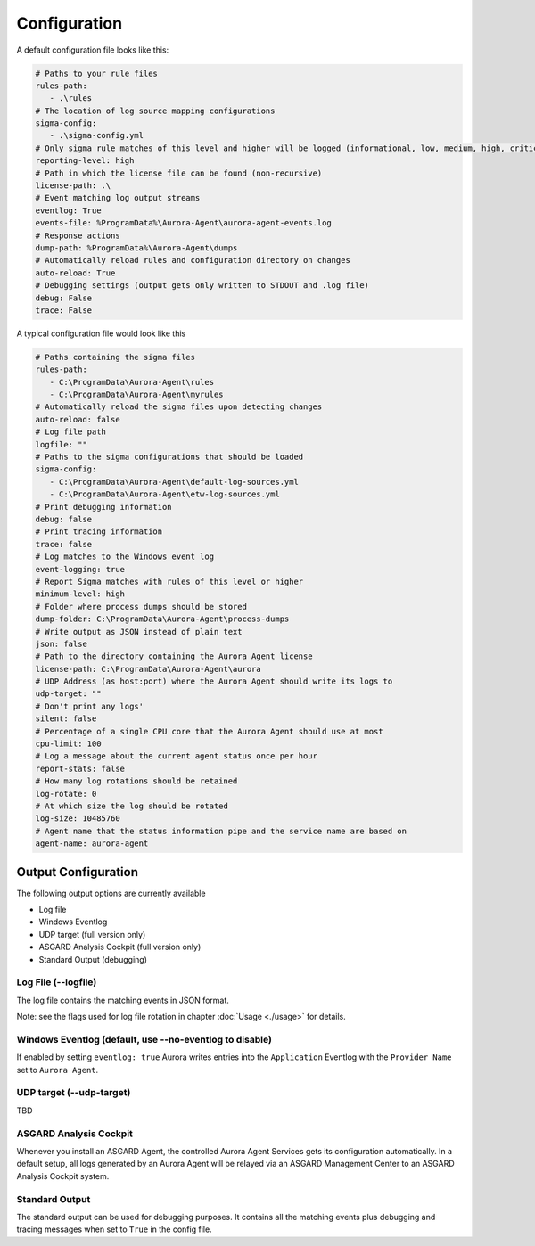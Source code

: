 Configuration
=============

A default configuration file looks like this:

.. code:: yaml
 
   # Paths to your rule files
   rules-path:
      - .\rules
   # The location of log source mapping configurations
   sigma-config: 
      - .\sigma-config.yml
   # Only sigma rule matches of this level and higher will be logged (informational, low, medium, high, critical)
   reporting-level: high
   # Path in which the license file can be found (non-recursive)
   license-path: .\
   # Event matching log output streams
   eventlog: True
   events-file: %ProgramData%\Aurora-Agent\aurora-agent-events.log
   # Response actions 
   dump-path: %ProgramData%\Aurora-Agent\dumps
   # Automatically reload rules and configuration directory on changes
   auto-reload: True
   # Debugging settings (output gets only written to STDOUT and .log file)
   debug: False
   trace: False

A typical configuration file would look like this 

.. code:: yaml
 
   # Paths containing the sigma files
   rules-path:
      - C:\ProgramData\Aurora-Agent\rules
      - C:\ProgramData\Aurora-Agent\myrules
   # Automatically reload the sigma files upon detecting changes
   auto-reload: false
   # Log file path
   logfile: ""
   # Paths to the sigma configurations that should be loaded
   sigma-config:
      - C:\ProgramData\Aurora-Agent\default-log-sources.yml
      - C:\ProgramData\Aurora-Agent\etw-log-sources.yml
   # Print debugging information
   debug: false
   # Print tracing information
   trace: false
   # Log matches to the Windows event log
   event-logging: true
   # Report Sigma matches with rules of this level or higher
   minimum-level: high
   # Folder where process dumps should be stored
   dump-folder: C:\ProgramData\Aurora-Agent\process-dumps
   # Write output as JSON instead of plain text
   json: false
   # Path to the directory containing the Aurora Agent license
   license-path: C:\ProgramData\Aurora-Agent\aurora
   # UDP Address (as host:port) where the Aurora Agent should write its logs to
   udp-target: ""
   # Don't print any logs'
   silent: false
   # Percentage of a single CPU core that the Aurora Agent should use at most
   cpu-limit: 100
   # Log a message about the current agent status once per hour
   report-stats: false
   # How many log rotations should be retained
   log-rotate: 0
   # At which size the log should be rotated
   log-size: 10485760
   # Agent name that the status information pipe and the service name are based on
   agent-name: aurora-agent

Output Configuration
--------------------

The following output options are currently available 

- Log file
- Windows Eventlog
- UDP target (full version only)
- ASGARD Analysis Cockpit (full version only)
- Standard Output (debugging)

Log File (--logfile)
~~~~~~~~~~~~~~~~~~~~

The log file contains the matching events in JSON format.

Note: see the flags used for log file rotation in chapter :doc:`Usage <./usage>` for details.

Windows Eventlog (default, use --no-eventlog to disable)
~~~~~~~~~~~~~~~~~~~~~~~~~~~~~~~~~~~~~~~~~~~~~~~~~~~~~~~~

If enabled by setting ``eventlog: true`` Aurora writes entries into the ``Application`` Eventlog with the ``Provider Name`` set to ``Aurora Agent``.

UDP target (--udp-target)
~~~~~~~~~~~~~~~~~~~~~~~~~

TBD

ASGARD Analysis Cockpit 
~~~~~~~~~~~~~~~~~~~~~~~

Whenever you install an ASGARD Agent, the controlled Aurora Agent Services gets its configuration automatically. In a default setup, all logs generated by an Aurora Agent will be relayed via an ASGARD Management Center to an ASGARD Analysis Cockpit system. 

Standard Output
~~~~~~~~~~~~~~~

The standard output can be used for debugging purposes. It contains all the matching events plus debugging and tracing messages when set to ``True`` in the config file. 
